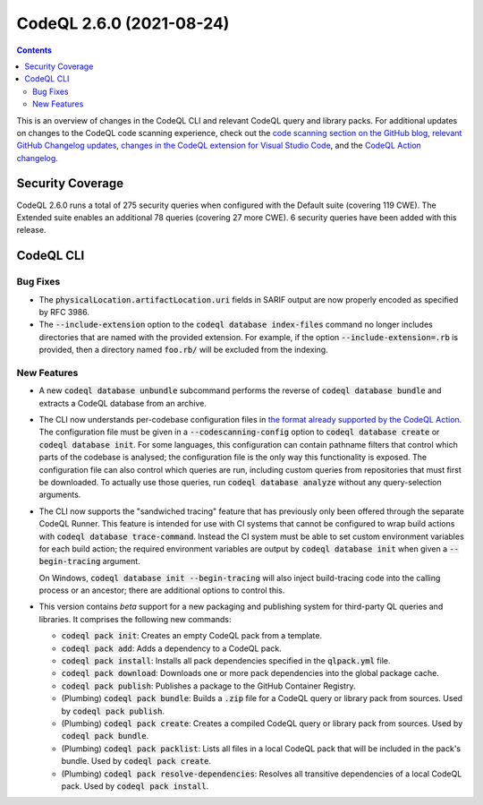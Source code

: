 .. _codeql-cli-2.6.0:

=========================
CodeQL 2.6.0 (2021-08-24)
=========================

.. contents:: Contents
   :depth: 2
   :local:
   :backlinks: none

This is an overview of changes in the CodeQL CLI and relevant CodeQL query and library packs. For additional updates on changes to the CodeQL code scanning experience, check out the `code scanning section on the GitHub blog <https://github.blog/tag/code-scanning/>`__, `relevant GitHub Changelog updates <https://github.blog/changelog/label/application-security/>`__, `changes in the CodeQL extension for Visual Studio Code <https://marketplace.visualstudio.com/items/GitHub.vscode-codeql/changelog>`__, and the `CodeQL Action changelog <https://github.com/github/codeql-action/blob/main/CHANGELOG.md>`__.

Security Coverage
-----------------

CodeQL 2.6.0 runs a total of 275 security queries when configured with the Default suite (covering 119 CWE). The Extended suite enables an additional 78 queries (covering 27 more CWE). 6 security queries have been added with this release.

CodeQL CLI
----------

Bug Fixes
~~~~~~~~~

*   The :code:`physicalLocation.artifactLocation.uri` fields in SARIF output are now properly encoded as specified by RFC 3986.
    
*   The :code:`--include-extension` option to the :code:`codeql database index-files` command no longer includes directories that are named with the provided extension. For example, if the option
    :code:`--include-extension=.rb` is provided, then a directory named
    :code:`foo.rb/` will be excluded from the indexing.

New Features
~~~~~~~~~~~~

*   A new :code:`codeql database unbundle` subcommand performs the reverse of
    :code:`codeql database bundle` and extracts a CodeQL database from an archive.
    
*   The CLI now understands per-codebase configuration files in `the format already supported by the CodeQL Action <https://docs.github.com/en/code-security/code-scanning/automatically-scanning-your-code-for-vulnerabilities-and-errors/configuring-code-scanning#example-configuration-files>`__.  The configuration file must be given in a :code:`--codescanning-config` option to :code:`codeql database create` or :code:`codeql database init`. For some languages, this configuration can contain pathname filters that control which parts of the codebase is analysed; the configuration file is the only way this functionality is exposed. The configuration file can also control which queries are run, including custom queries from repositories that must first be downloaded. To actually use those queries, run :code:`codeql database analyze` without any query-selection arguments.
    
*   The CLI now supports the "sandwiched tracing" feature that has previously only been offered through the separate CodeQL Runner.
    This feature is intended for use with CI systems that cannot be configured to wrap build actions with :code:`codeql database trace-command`. Instead the CI system must be able to set custom environment variables for each build action; the required environment variables are output by :code:`codeql database init` when given a :code:`--begin-tracing` argument.
    
    On Windows, :code:`codeql database init --begin-tracing` will also inject build-tracing code into the calling process or an ancestor; there are additional options to control this.
    
*   This version contains *beta* support for a new packaging and publishing system for third-party QL queries and libraries. It comprises the following new commands:

    *   :code:`codeql pack init`\ : Creates an empty CodeQL pack from a template.
        
    *   :code:`codeql pack add`\ : Adds a dependency to a CodeQL pack.
        
    *   :code:`codeql pack install`\ : Installs all pack dependencies specified in the :code:`qlpack.yml` file.
        
    *   :code:`codeql pack download`\ : Downloads one or more pack dependencies into the global package cache.
        
    *   :code:`codeql pack publish`\ : Publishes a package to the GitHub Container Registry.
        
    *   (Plumbing) :code:`codeql pack bundle`\ : Builds a :code:`.zip` file for a CodeQL query or library pack from sources. Used by :code:`codeql pack publish`.
        
    *   (Plumbing) :code:`codeql pack create`\ : Creates a compiled CodeQL query or library pack from sources. Used by :code:`codeql pack bundle`.
        
    *   (Plumbing) :code:`codeql pack packlist`\ : Lists all files in a local CodeQL pack that will be included in the pack's bundle. Used by
        :code:`codeql pack create`.
        
    *   (Plumbing) :code:`codeql pack resolve-dependencies`\ : Resolves all transitive dependencies of a local CodeQL pack. Used by :code:`codeql pack install`.

